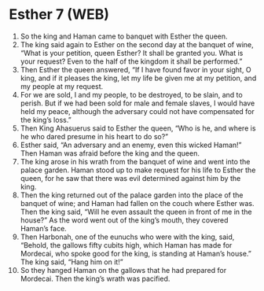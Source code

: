 * Esther 7 (WEB)
:PROPERTIES:
:ID: WEB/17-EST07
:END:

1. So the king and Haman came to banquet with Esther the queen.
2. The king said again to Esther on the second day at the banquet of wine, “What is your petition, queen Esther? It shall be granted you. What is your request? Even to the half of the kingdom it shall be performed.”
3. Then Esther the queen answered, “If I have found favor in your sight, O king, and if it pleases the king, let my life be given me at my petition, and my people at my request.
4. For we are sold, I and my people, to be destroyed, to be slain, and to perish. But if we had been sold for male and female slaves, I would have held my peace, although the adversary could not have compensated for the king’s loss.”
5. Then King Ahasuerus said to Esther the queen, “Who is he, and where is he who dared presume in his heart to do so?”
6. Esther said, “An adversary and an enemy, even this wicked Haman!” Then Haman was afraid before the king and the queen.
7. The king arose in his wrath from the banquet of wine and went into the palace garden. Haman stood up to make request for his life to Esther the queen, for he saw that there was evil determined against him by the king.
8. Then the king returned out of the palace garden into the place of the banquet of wine; and Haman had fallen on the couch where Esther was. Then the king said, “Will he even assault the queen in front of me in the house?” As the word went out of the king’s mouth, they covered Haman’s face.
9. Then Harbonah, one of the eunuchs who were with the king, said, “Behold, the gallows fifty cubits high, which Haman has made for Mordecai, who spoke good for the king, is standing at Haman’s house.” The king said, “Hang him on it!”
10. So they hanged Haman on the gallows that he had prepared for Mordecai. Then the king’s wrath was pacified.
